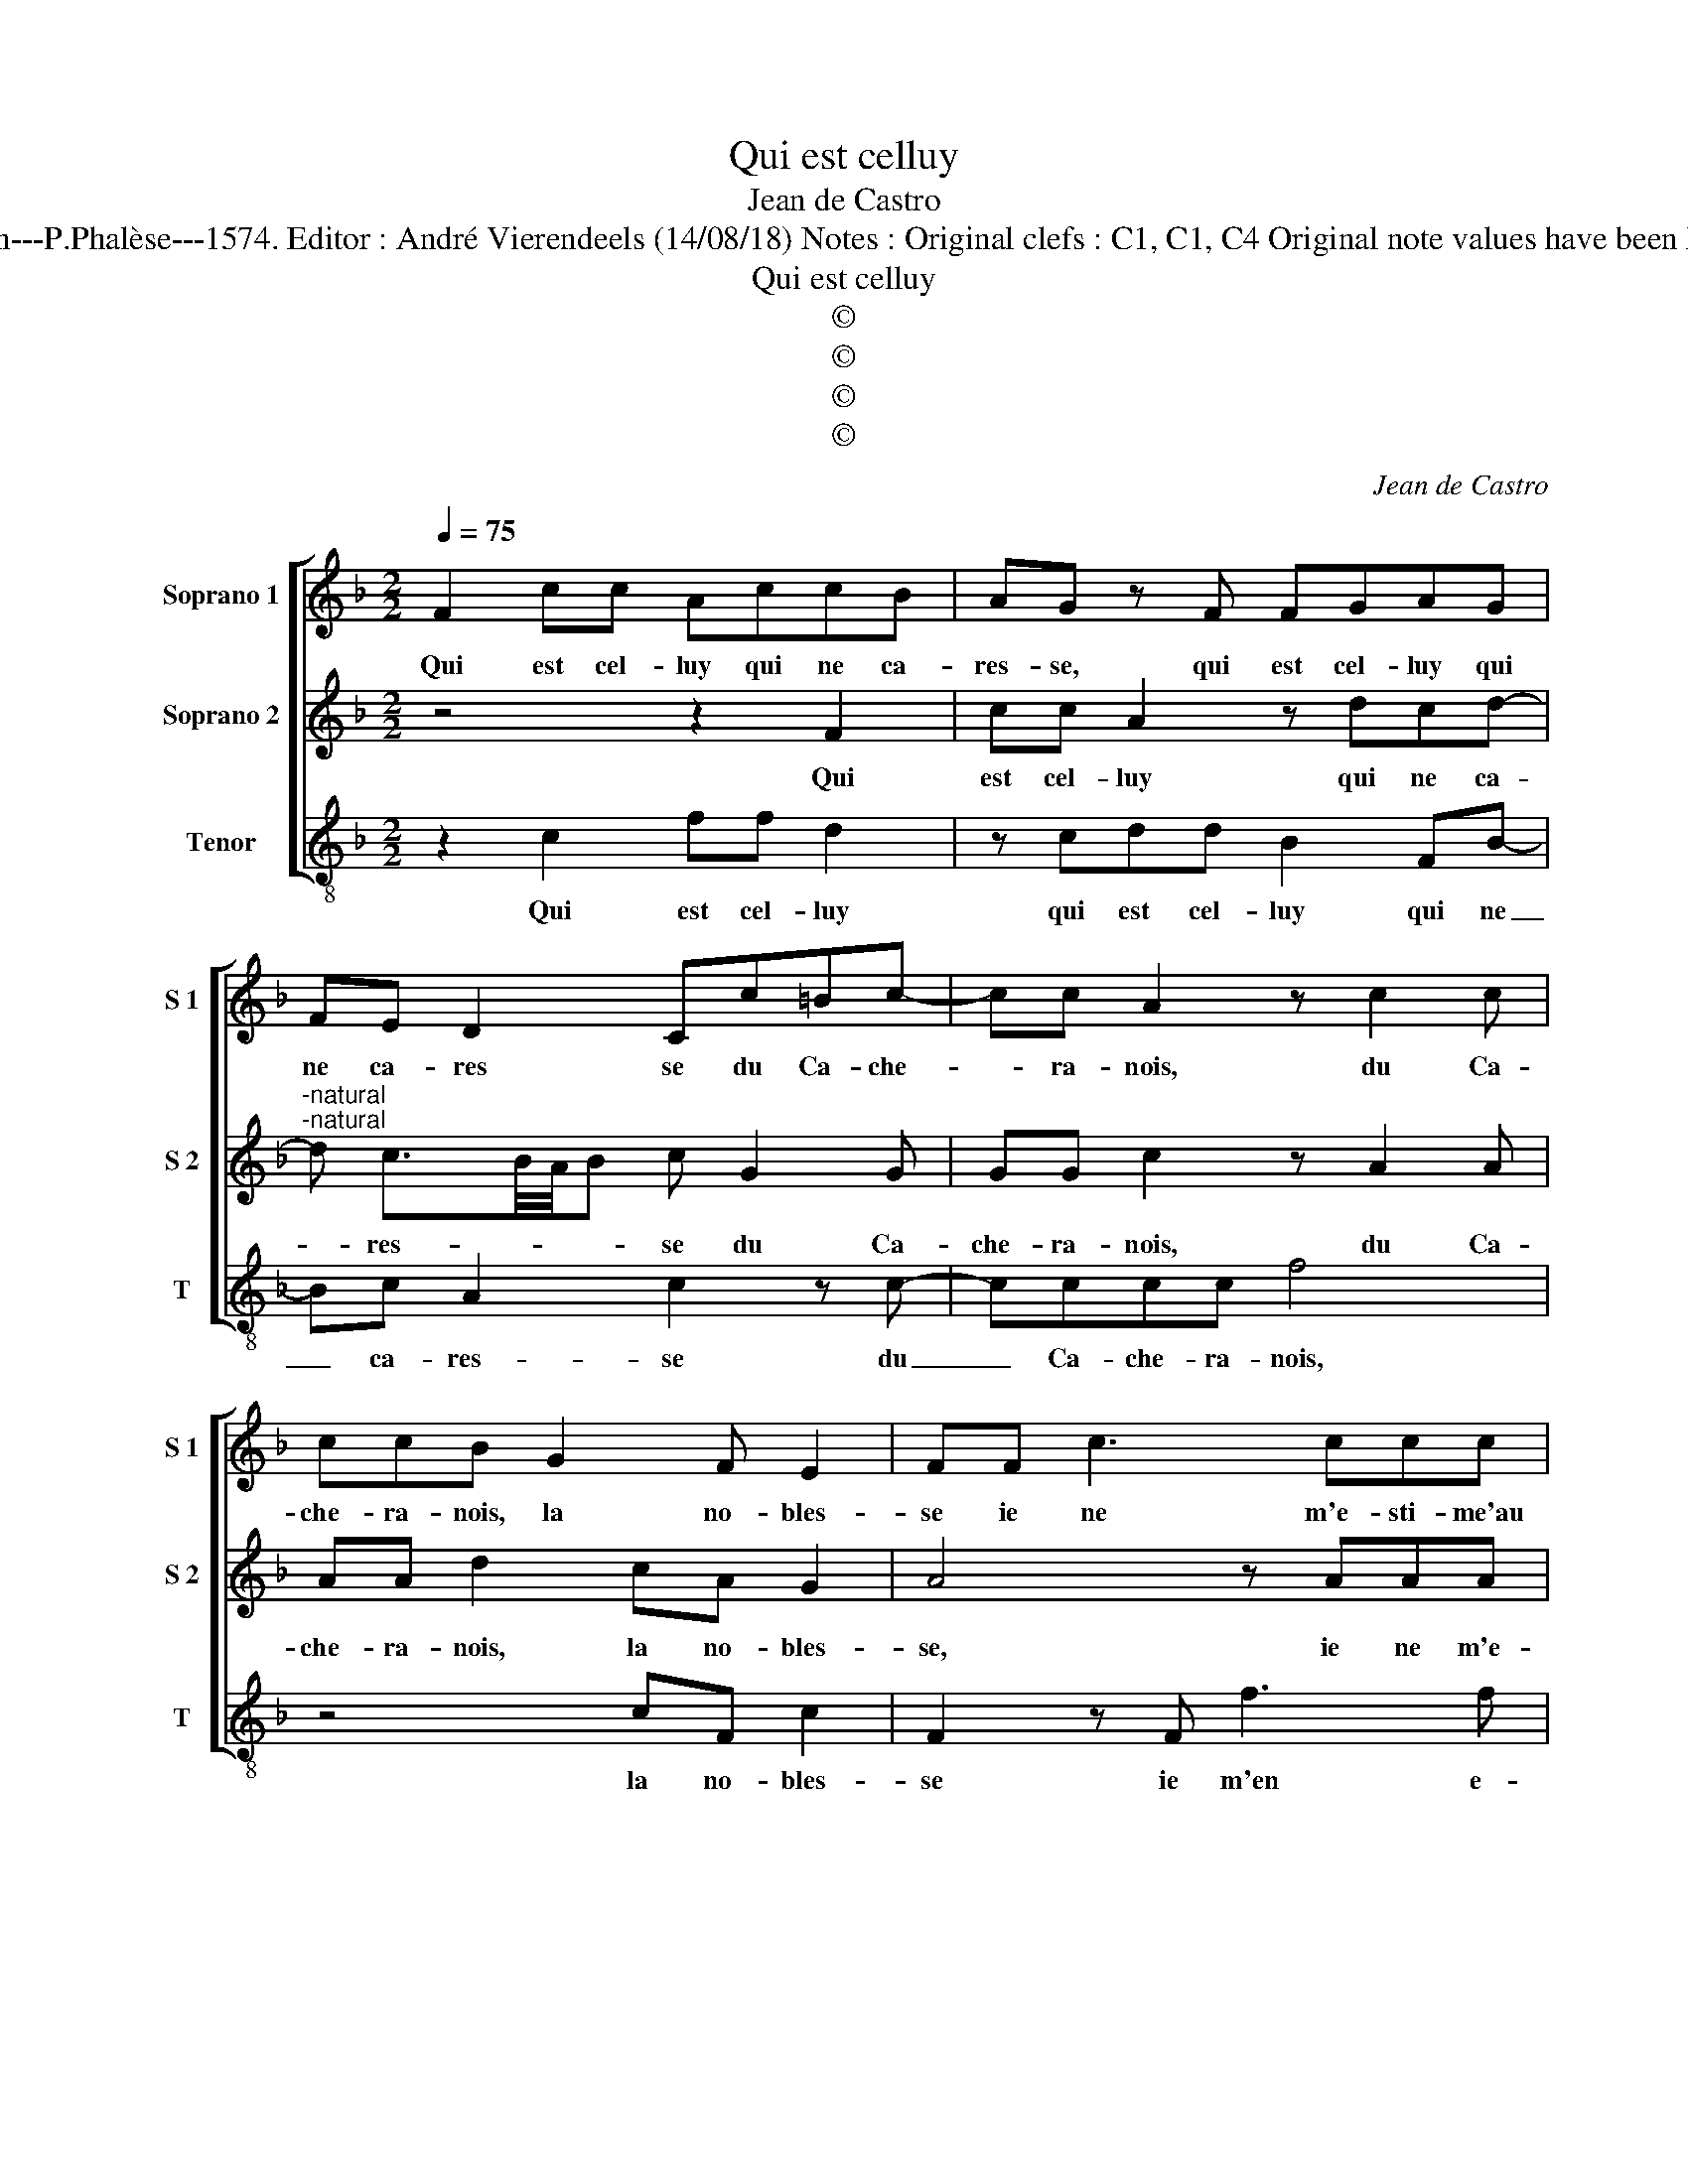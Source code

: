 X:1
T:Qui est celluy
T:Jean de Castro
T:Source : La fleur des chansons à 3---Louvain---P.Phalèse---1574. Editor : André Vierendeels (14/08/18) Notes : Original clefs : C1, C1, C4 Original note values have been halved Edditorial accidentals above the staff
T:Qui est celluy
T:©
T:©
T:©
T:©
C:Jean de Castro
Z:©
%%score [ 1 2 3 ]
L:1/8
Q:1/4=75
M:2/2
K:F
V:1 treble nm="Soprano 1" snm="S 1"
V:2 treble nm="Soprano 2" snm="S 2"
V:3 treble-8 nm="Tenor" snm="T"
V:1
 F2 cc AccB | AG z F FGAG | FE D2 Cc=Bc- | cc A2 z c2 c | ccB G2 F E2 | FF c3 ccc | A4 z ddc | %7
w: Qui est cel- luy qui ne ca-|res- se, qui est cel- luy qui|ne ca- res se du Ca- che-|* ra- nois, du Ca-|che- ra- nois, la no- bles-|se ie ne m'e- sti- me'au|ranc des bien- heu-|
 BG A2 BGAB | cBAD EGGF | GD E2 F c2 B | G c2 G2 B2 F- | F A2 c2 G2 d- | d A2 c2 GGB- | %13
w: reux le moin- dre, puis- qu'au sien|no- stre sang, puis- qu'au sien no- stre|sang, puis- qu'au sien, no- stre|sang y m'en a vou-|* lu ioin- dre, y|_ m'en a vou- lu ioin-|
 BF z A2 G F2- | FE/D/ E2 F2 F2 | E2 D3 C D2 | E2 D4 C2 | z2 F2 E2 D2- | DC D2 D2 E2 | %19
w: * dre, ioin- * *|* * * * dre, d'un|neud sain- te- ment|so- len- nel,|d'un neud sain-|* te- ment so- len-|
 FCCC c2 z A- | A G2 G F2 E2 | D2 D2 F2 z F | E2 F3 E/D/ E2 | F8 |] %24
w: nel dont en au- rons, dont|_ en au- rons los|e- ter- nel, los|e- ter- * * *|nel.|
V:2
 z4 z2 F2 | cc A2 z dcd- |"^-natural""^-natural" d c3/2B/4A/4B c G2 G | GG c2 z A2 A | %4
w: Qui|est cel- luy qui ne ca-|* res- * * * se du Ca-|che- ra- nois, du Ca-|
 AA d2 cA G2 | A4 z AAA | cc d2 G B2 G | FG ^F2 G2 z G | ABcd G2 z A | Bdc>c AGAB | c>c G2 B2 F2 | %11
w: che- ra- nois, la no- bles-|se, ie ne m'e-|sti- me'au ranc des bien- heu-|reux le moin- dre, puis-|qu'au sien no- stre sang, puis-|qu'au sien no- stre sang, puis- qu'au sien,|no- stre sang y m'en|
 A2 c2 G2 B2 | A2 c2 G2 B2 | F3 G ABcB/A/ | G>F G2 A2 A2 | G4 F3 D | G2 F2 E4 | F2 z A2 G2 F- | %18
w: a vou- lu ioin-|dre, y m'en a|vou- lu ioin- * * * *|* * * dre, d'un|neud sain- te-|ment so- len-|nel, d'un neud sain-|
 FF F2 B2 B2 | A2 z F FF c2- | c2 d4 c2- | c2 B2 c2 z A | G>GAc B2 B2 | A8 |] %24
w: * te- ment so- len-|nel, dont en au- rons|_ los e-|* ter- nel, los|e- ter- nel, los e- ter-|nel.|
V:3
 z2 c2 ff d2 | z cdd B2 FB- | Bc A2 c2 z c- | cccc f4 | z4 cF c2 | F2 z F f3 f | ff d2 c B2 c | %7
w: Qui est cel- luy|qui est cel- luy qui ne|_ ca- res- se du|_ Ca- che- ra- nois,|la no- bles-|se ie m'en e-|sti- me'au ranc des bien- heu-|
 de d2 G2 z2 | z GAB c2 d2 | G2 z c defg | c2 c2 G2 B2 | F2 A2 c2 G2 | d2 A2 c2 G2 | B2 F3 GAB | %14
w: reux le moin- dre,|puis- qu'au sien no- stre|sang, puis- qu'au sien, no- stre|sang y m'en a|vou- lu ioin- dre,|y m'en a vou-|lu ioin- * * *|
 c4 F2 F2 | c2 B3 A B2 | c2 d2 A4 | z2 d2 c2 B2- | BA B2 G2 G2 | F4 z FFF | c2 G2 B2 c2 | %21
w: * dre, d'un|neud sain- te- ment|so- len- nel,|d'un neud so-|* * * * len-|nel, dont en au-|rons los e- ter-|
 G4 z FFF | c2 A2 G2 G2 | F8 |] %24
w: nel, dont en au-|rons los e- ter-|nel.|

